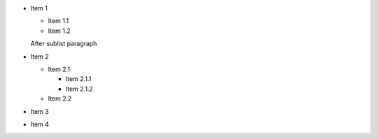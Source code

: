 * Item 1

  * Item 1.1
  * Item 1.2

  After sublist paragraph

* Item 2

  * Item 2.1

    * Item 2.1.1
    * Item 2.1.2

  * Item 2.2

* Item 3

* Item 4
